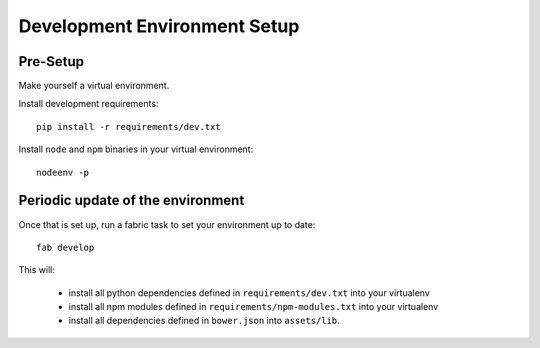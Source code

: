 Development Environment Setup
=============================

Pre-Setup
---------

Make yourself a virtual environment.

Install development requirements::

    pip install -r requirements/dev.txt

Install ``node`` and ``npm`` binaries in your virtual environment::

    nodeenv -p

Periodic update of the environment
----------------------------------

Once that is set up, run a fabric task to set your environment up to date::

    fab develop

This will:

 * install all python dependencies defined in ``requirements/dev.txt``
   into your virtualenv
 * install all npm modules defined in ``requirements/npm-modules.txt``
   into your virtualenv
 * install all dependencies defined in ``bower.json`` into ``assets/lib``.
